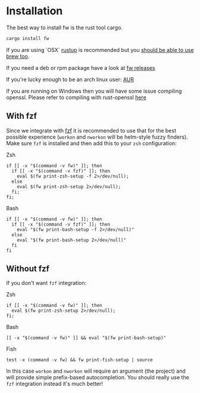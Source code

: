 * Installation
   The best way to install fw is the rust tool cargo.
   #+BEGIN_SRC bash
   cargo install fw
   #+END_SRC

   If you are using `OSX` [[https://rustup.rs/][rustup]] is recommended but you [[https://github.com/Homebrew/homebrew-core/pull/14490][should be able to use brew too]].

   If you need a deb or rpm package have a look at [[https://github.com/brocode/fw/releases][fw releases]]

   If you're lucky enough to be an arch linux user: [[https://aur.archlinux.org/packages/fw/][AUR]]

   If you are running on Windows then you will have some issue compiling openssl. Please refer to compiling with rust-openssl [[https://github.com/sfackler/rust-openssl/blob/5948898e54882c0bedd12d87569eb4dbee5bbca7/README.md#windows-msvc][here]]

** With fzf
   Since we integrate with [[https://github.com/junegunn/fzf][fzf]] it is recommended to use that for the best possible experience (~workon~ and ~nworkon~ will be helm-style fuzzy finders).
   Make sure ~fzf~ is installed and then add this to your ~zsh~ configuration:

   Zsh
    #+BEGIN_SRC shell-script
    if [[ -x "$(command -v fw)" ]]; then
      if [[ -x "$(command -v fzf)" ]]; then
        eval $(fw print-zsh-setup -f 2>/dev/null);
      else
        eval $(fw print-zsh-setup 2>/dev/null);
      fi;
    fi;
    #+END_SRC

  Bash
    #+BEGIN_SRC shell-script
    if [[ -x "$(command -v fw)" ]]; then
      if [[ -x "$(command -v fzf)" ]]; then
        eval "$(fw print-bash-setup -f 2>/dev/null)"
      else
        eval "$(fw print-bash-setup 2>/dev/null)"
      fi
    fi
    #+END_SRC


** Without fzf
   If you don't want ~fzf~ integration:

  Zsh
    #+BEGIN_SRC shell-script
    if [[ -x "$(command -v fw)" ]]; then
      eval $(fw print-zsh-setup 2>/dev/null);
    fi;
    #+END_SRC

  Bash
    #+BEGIN_SRC shell-script
    [[ -x "$(command -v fw)" ]] && eval "$(fw print-bash-setup)"
    #+END_SRC

  Fish
    #+BEGIN_SRC shell-script
    test -x (command -v fw) && fw print-fish-setup | source
    #+END_SRC

   In this case ~workon~ and ~nworkon~ will require an argument (the project) and will provide simple prefix-based autocompletion.
   You should really use the ~fzf~ integration instead it's much better!

